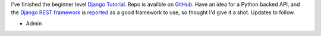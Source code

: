 .. title: Django Tutorial
.. slug: django-tutorial
.. date: 2017-04-14 14:50:31 UTC-05:00
.. tags: python django dev
.. category: news 
.. link: 
.. description: New repo for Django Tutorial 
.. type: text

I've finished the beginner level `Django Tutorial`_. Repo is availble on `GitHub`_. Have an idea for a Python backed API, and the `Django REST framework`_ is `reported`_ as a good framework to use, so thought I'd give it a shot. Updates to follow.

- Admin

.. _Django Tutorial: https://docs.djangoproject.com/en/1.11/intro/
.. _GitHub: https://github.com/wiseeyesent/DjangoTutorial
.. _Django REST framework: http://www.django-rest-framework.org/
.. _reported: https://www.fullstackpython.com/api-creation.html
